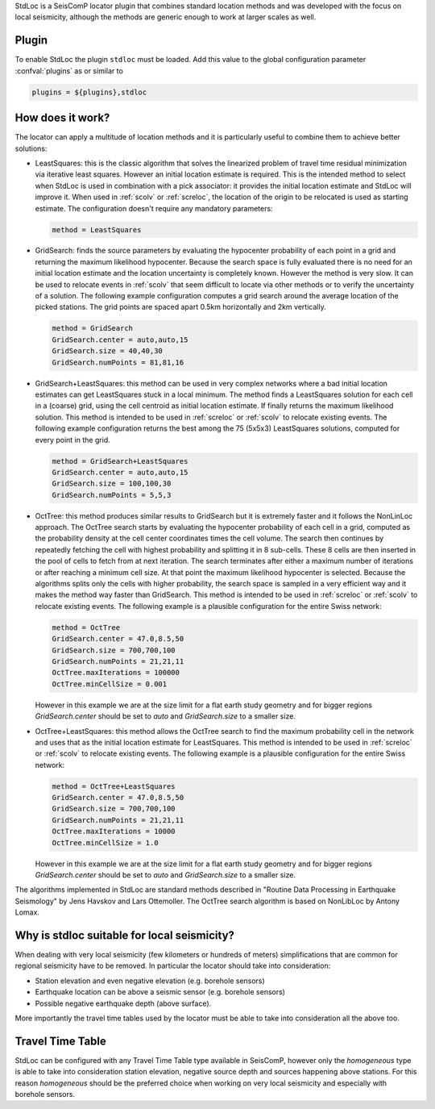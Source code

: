 StdLoc is a SeisComP locator plugin that combines standard location methods
and was developed with the focus on local seismicity, although the methods
are generic enough to work at larger scales as well.


Plugin
======

To enable StdLoc the plugin ``stdloc`` must be loaded. Add this value to the
global configuration parameter :confval:`plugins` as or similar to

.. code-block:: sh

   plugins = ${plugins},stdloc


How does it work?
=================

The locator can apply a multitude of location methods and it is particularly useful to
combine them to achieve better solutions:

* LeastSquares: this is the classic algorithm that solves the linearized problem of
  travel time residual minimization via iterative least squares. However an initial
  location estimate is required. This is the intended method to select when StdLoc
  is used in combination with a pick associator: it provides the initial location
  estimate and StdLoc will improve it. When used in :ref:`scolv` or :ref:`screloc`,
  the location of the origin to be relocated is used as starting estimate.
  The configuration doesn't require any mandatory parameters:

  .. code-block:: params

     method = LeastSquares

* GridSearch: finds the source parameters by evaluating the hypocenter probability
  of each point in a grid and returning the maximum likelihood hypocenter.
  Because the search space is fully evaluated there is no need for an initial
  location estimate and the location uncertainty is completely known. However the
  method is very slow. It can be used to relocate events in :ref:`scolv` that seem
  difficult to locate via other methods or to verify the uncertainty of a solution.
  The following example configuration computes a grid search around the average
  location of the picked stations. The grid points are spaced apart 0.5km
  horizontally and 2km vertically.

  .. code-block:: params

     method = GridSearch
     GridSearch.center = auto,auto,15
     GridSearch.size = 40,40,30
     GridSearch.numPoints = 81,81,16

* GridSearch+LeastSquares: this method can be used in very complex networks where
  a bad initial location estimates can get LeastSquares stuck in a local minimum.
  The method finds a LeastSquares solution for each cell in a (coarse) grid, using
  the cell centroid as initial location estimate. If finally returns the maximum
  likelihood solution. This method is intended to be used in :ref:`screloc` or 
  :ref:`scolv`  to relocate existing events.
  The following example configuration returns the best among the 75 (5x5x3)
  LeastSquares solutions, computed for every point in the grid.

  .. code-block:: params

     method = GridSearch+LeastSquares
     GridSearch.center = auto,auto,15
     GridSearch.size = 100,100,30
     GridSearch.numPoints = 5,5,3

* OctTree: this method produces similar results to GridSearch but it is extremely
  faster and it follows the NonLinLoc approach. The OctTree search starts by
  evaluating the hypocenter probability of each cell in a grid, computed as the
  probability density at the cell center coordinates times the cell volume. The
  search then continues by repeatedly fetching the  cell with highest probability
  and splitting it in 8 sub-cells. These 8 cells are then inserted in the pool of
  cells to fetch from at next iteration.
  The search terminates after either a maximum number of iterations or after
  reaching a minimum cell size. At that point the maximum likelihood hypocenter
  is selected. Because the algorithms splits only the cells with higher
  probability, the search space is sampled in a very efficient way and it makes
  the method way faster than GridSearch.
  This method is intended to be used in :ref:`screloc` or :ref:`scolv` to
  relocate existing events.
  The following example is a plausible configuration for the entire Swiss
  network:

  .. code-block:: params

     method = OctTree
     GridSearch.center = 47.0,8.5,50
     GridSearch.size = 700,700,100
     GridSearch.numPoints = 21,21,11
     OctTree.maxIterations = 100000
     OctTree.minCellSize = 0.001

  However in this example we are at the size limit for a flat earth study
  geometry and for bigger regions `GridSearch.center` should be set to
  `auto` and `GridSearch.size` to a smaller size. 

* OctTree+LeastSquares: this method allows the OctTree search to find the
  maximum probability cell in the network and uses that as the initial
  location estimate for LeastSquares. 
  This method is intended to be used in :ref:`screloc` or :ref:`scolv` to
  relocate existing events.
  The following example is a plausible configuration for the entire Swiss
  network:

  .. code-block:: params

     method = OctTree+LeastSquares
     GridSearch.center = 47.0,8.5,50
     GridSearch.size = 700,700,100
     GridSearch.numPoints = 21,21,11
     OctTree.maxIterations = 10000
     OctTree.minCellSize = 1.0

  However in this example we are at the size limit for a flat earth study
  geometry and for bigger regions `GridSearch.center` should be set to
  `auto` and `GridSearch.size` to a smaller size.

The algorithms implemented in StdLoc are standard methods described in "Routine Data
Processing in Earthquake Seismology" by Jens Havskov and Lars Ottemoller. The OctTree
search algorithm is based on NonLibLoc by Antony Lomax.



Why is stdloc suitable for local seismicity?
============================================

When dealing with very local seismicity (few kilometers or hundreds of meters) 
simplifications that are common for regional seismicity have to be removed. 
In particular the locator should take into consideration:

* Station elevation and even negative elevation (e.g. borehole sensors)
* Earthquake location can be above a seismic sensor (e.g. borehole sensors)
* Possible negative earthquake depth (above surface).

More importantly the travel time tables used by the locator must be able to take
into consideration all the above too.


Travel Time Table
=================

StdLoc can be configured with any Travel Time Table type available in SeisComP,
however only the `homogeneous` type is able to take into consideration station
elevation, negative source depth and sources happening above stations. For this
reason `homogeneous` should be the preferred choice when working on very local
seismicity and especially with borehole sensors.




